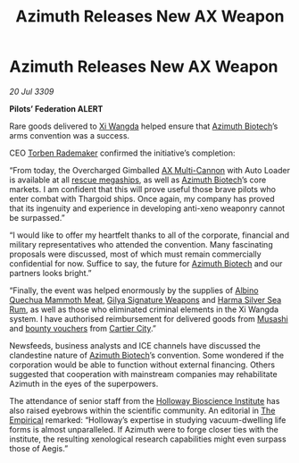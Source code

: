 :PROPERTIES:
:ID:       1c265073-533d-4098-9e46-650da98288b0
:END:
#+title: Azimuth Releases New AX Weapon
#+filetags: :3309:Thargoid:galnet:

* Azimuth Releases New AX Weapon

/20 Jul 3309/

*Pilots’ Federation ALERT* 

Rare goods delivered to [[id:2855114b-1ec3-49e6-b6d1-c4db36f5fced][Xi Wangda]] helped ensure that [[id:e68a5318-bd72-4c92-9f70-dcdbd59505d1][Azimuth Biotech]]’s arms convention was a success. 

CEO [[id:78d58f4a-e080-4548-a2f0-9506b7b73674][Torben Rademaker]] confirmed the initiative’s completion: 

“From today, the Overcharged Gimballed [[id:6023377d-7271-49d1-80ec-ffab82dc8c29][AX Multi-Cannon]] with Auto
Loader is available at all [[id:05d244ee-abea-4dab-a6fe-e565f3f91534][rescue megaships]], as well as [[id:e68a5318-bd72-4c92-9f70-dcdbd59505d1][Azimuth
Biotech]]’s core markets. I am confident that this will prove useful
those brave pilots who enter combat with Thargoid ships. Once again,
my company has proved that its ingenuity and experience in developing
anti-xeno weaponry cannot be surpassed.”

“I would like to offer my heartfelt thanks to all of the corporate,
financial and military representatives who attended the
convention. Many fascinating proposals were discussed, most of which
must remain commercially confidential for now. Suffice to say, the
future for [[id:e68a5318-bd72-4c92-9f70-dcdbd59505d1][Azimuth Biotech]] and our partners looks bright.”

“Finally, the event was helped enormously by the supplies of [[id:88121611-4521-4e11-a4ad-bff243268e7f][Albino
Quechua Mammoth Meat]], [[id:ca9c023b-f855-44e3-904b-83a5feab6c67][Gilya Signature Weapons]] and [[id:601af329-a452-4318-bab8-6658d8d6311b][Harma Silver Sea
Rum]], as well as those who eliminated criminal elements in the Xi
Wangda system. I have authorised reimbursement for delivered goods
from [[id:2730e920-30ee-435e-943b-d4124f257751][Musashi]] and [[id:5402969f-345d-420c-9025-3a0a89929d11][bounty vouchers]] from [[id:74d9dcc9-ef43-4e8c-9ff7-f9b8dd01f583][Cartier City]].”

Newsfeeds, business analysts and ICE channels have discussed the
clandestine nature of [[id:e68a5318-bd72-4c92-9f70-dcdbd59505d1][Azimuth Biotech]]’s convention. Some wondered if
the corporation would be able to function without external
financing. Others suggested that cooperation with mainstream companies
may rehabilitate Azimuth in the eyes of the superpowers.

The attendance of senior staff from the [[id:3d9b071c-c232-431f-8f63-5c3a594b9909][Holloway Bioscience Institute]]
has also raised eyebrows within the scientific community. An editorial
in [[id:95fb84c2-7c7d-4b92-a279-fd256528b263][The Empirical]] remarked: “Holloway’s expertise in studying
vacuum-dwelling life forms is almost unparalleled. If Azimuth were to
forge closer ties with the institute, the resulting xenological
research capabilities might even surpass those of Aegis.”
